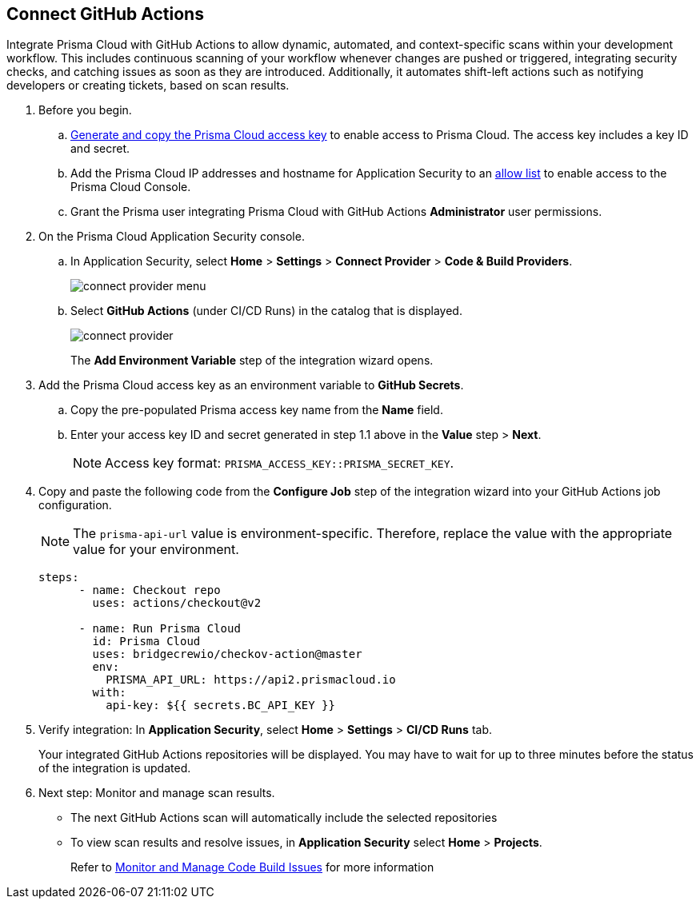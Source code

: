 :topic_type: task

[.task]
== Connect GitHub Actions 

Integrate Prisma Cloud with GitHub Actions to allow dynamic, automated, and context-specific scans within your development workflow. This includes continuous scanning of your workflow whenever changes are pushed or triggered, integrating security checks, and catching issues as soon as they are introduced. Additionally, it automates shift-left actions such as notifying developers or creating tickets, based on scan results.

[.procedure]

. Before you begin.

.. xref:../../../../administration/create-access-keys.adoc[Generate and copy the Prisma Cloud access key] to enable access to Prisma Cloud. The access key includes a key ID and secret.

.. Add the Prisma Cloud IP addresses and hostname for Application Security to an xref:../../../../get-started/console-prerequisites.adoc[allow list] to enable access to the Prisma Cloud Console. 
.. Grant the Prisma user integrating Prisma Cloud with GitHub Actions *Administrator* user permissions. 

. On the Prisma Cloud Application Security console.
.. In Application Security, select *Home* > *Settings* > *Connect Provider* > *Code & Build Providers*.
+
image::application-security/connect-provider-menu.png[]

.. Select *GitHub Actions* (under CI/CD Runs) in the catalog that is displayed.
+
image::application-security/connect-provider.png[]
+
The *Add Environment Variable* step of the integration wizard opens.

. Add the Prisma Cloud access key as an environment variable to *GitHub Secrets*.
.. Copy the pre-populated Prisma access key name from the *Name* field.
.. Enter your access key ID and secret generated in step 1.1 above in the *Value* step > *Next*.
+
NOTE: Access key format: `PRISMA_ACCESS_KEY::PRISMA_SECRET_KEY`.

. Copy and paste the following code from the *Configure Job* step of the integration wizard into your GitHub Actions job configuration.
+
NOTE: The `prisma-api-url` value is environment-specific. Therefore, replace the value with the appropriate value for your environment.  
+
[source.yml]
----
steps:
      - name: Checkout repo
        uses: actions/checkout@v2

      - name: Run Prisma Cloud 
        id: Prisma Cloud
        uses: bridgecrewio/checkov-action@master 
        env:
          PRISMA_API_URL: https://api2.prismacloud.io
        with:
          api-key: ${{ secrets.BC_API_KEY }}
----

. Verify integration: In *Application Security*, select *Home* > *Settings* > *CI/CD Runs* tab.
+
Your integrated GitHub Actions repositories will be displayed. You may have to wait for up to three minutes before the status of the integration is updated.


. Next step: Monitor and manage scan results.
+
* The next GitHub Actions scan will automatically include the selected repositories
+
* To view scan results and resolve issues, in *Application Security* select *Home* > *Projects*. 
+
Refer to xref:../../../risk-management/monitor-and-manage-code-build/monitor-and-manage-code-build.adoc[Monitor and Manage Code Build Issues] for more information  

